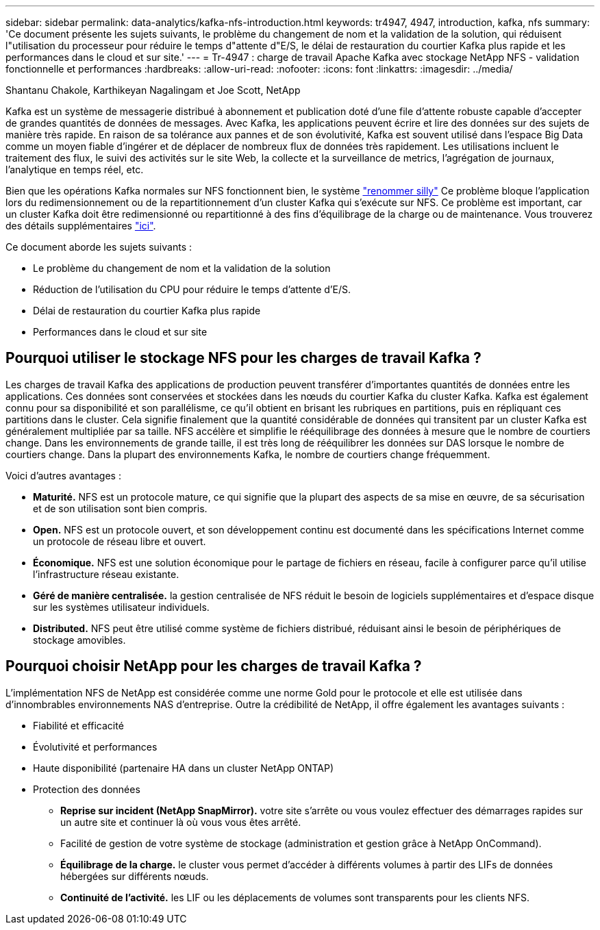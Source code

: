 ---
sidebar: sidebar 
permalink: data-analytics/kafka-nfs-introduction.html 
keywords: tr4947, 4947, introduction, kafka, nfs 
summary: 'Ce document présente les sujets suivants, le problème du changement de nom et la validation de la solution, qui réduisent l"utilisation du processeur pour réduire le temps d"attente d"E/S, le délai de restauration du courtier Kafka plus rapide et les performances dans le cloud et sur site.' 
---
= Tr-4947 : charge de travail Apache Kafka avec stockage NetApp NFS - validation fonctionnelle et performances
:hardbreaks:
:allow-uri-read: 
:nofooter: 
:icons: font
:linkattrs: 
:imagesdir: ../media/


Shantanu Chakole, Karthikeyan Nagalingam et Joe Scott, NetApp

[role="lead"]
Kafka est un système de messagerie distribué à abonnement et publication doté d'une file d'attente robuste capable d'accepter de grandes quantités de données de messages. Avec Kafka, les applications peuvent écrire et lire des données sur des sujets de manière très rapide. En raison de sa tolérance aux pannes et de son évolutivité, Kafka est souvent utilisé dans l'espace Big Data comme un moyen fiable d'ingérer et de déplacer de nombreux flux de données très rapidement. Les utilisations incluent le traitement des flux, le suivi des activités sur le site Web, la collecte et la surveillance de metrics, l'agrégation de journaux, l'analytique en temps réel, etc.

Bien que les opérations Kafka normales sur NFS fonctionnent bien, le système https://sbg.technology/2018/07/10/kafka-nfs/["renommer silly"^] Ce problème bloque l'application lors du redimensionnement ou de la repartitionnement d'un cluster Kafka qui s'exécute sur NFS. Ce problème est important, car un cluster Kafka doit être redimensionné ou repartitionné à des fins d'équilibrage de la charge ou de maintenance. Vous trouverez des détails supplémentaires https://www.netapp.com/blog/ontap-ready-for-streaming-applications/["ici"^].

Ce document aborde les sujets suivants :

* Le problème du changement de nom et la validation de la solution
* Réduction de l'utilisation du CPU pour réduire le temps d'attente d'E/S.
* Délai de restauration du courtier Kafka plus rapide
* Performances dans le cloud et sur site




== Pourquoi utiliser le stockage NFS pour les charges de travail Kafka ?

Les charges de travail Kafka des applications de production peuvent transférer d'importantes quantités de données entre les applications. Ces données sont conservées et stockées dans les nœuds du courtier Kafka du cluster Kafka. Kafka est également connu pour sa disponibilité et son parallélisme, ce qu'il obtient en brisant les rubriques en partitions, puis en répliquant ces partitions dans le cluster. Cela signifie finalement que la quantité considérable de données qui transitent par un cluster Kafka est généralement multipliée par sa taille. NFS accélère et simplifie le rééquilibrage des données à mesure que le nombre de courtiers change. Dans les environnements de grande taille, il est très long de rééquilibrer les données sur DAS lorsque le nombre de courtiers change. Dans la plupart des environnements Kafka, le nombre de courtiers change fréquemment.

Voici d'autres avantages :

* *Maturité.* NFS est un protocole mature, ce qui signifie que la plupart des aspects de sa mise en œuvre, de sa sécurisation et de son utilisation sont bien compris.
* *Open.* NFS est un protocole ouvert, et son développement continu est documenté dans les spécifications Internet comme un protocole de réseau libre et ouvert.
* *Économique.* NFS est une solution économique pour le partage de fichiers en réseau, facile à configurer parce qu'il utilise l'infrastructure réseau existante.
* *Géré de manière centralisée.* la gestion centralisée de NFS réduit le besoin de logiciels supplémentaires et d'espace disque sur les systèmes utilisateur individuels.
* *Distributed.* NFS peut être utilisé comme système de fichiers distribué, réduisant ainsi le besoin de périphériques de stockage amovibles.




== Pourquoi choisir NetApp pour les charges de travail Kafka ?

L'implémentation NFS de NetApp est considérée comme une norme Gold pour le protocole et elle est utilisée dans d'innombrables environnements NAS d'entreprise. Outre la crédibilité de NetApp, il offre également les avantages suivants :

* Fiabilité et efficacité
* Évolutivité et performances
* Haute disponibilité (partenaire HA dans un cluster NetApp ONTAP)
* Protection des données
+
** *Reprise sur incident (NetApp SnapMirror).* votre site s'arrête ou vous voulez effectuer des démarrages rapides sur un autre site et continuer là où vous vous êtes arrêté.
** Facilité de gestion de votre système de stockage (administration et gestion grâce à NetApp OnCommand).
** *Équilibrage de la charge.* le cluster vous permet d'accéder à différents volumes à partir des LIFs de données hébergées sur différents nœuds.
** *Continuité de l'activité.* les LIF ou les déplacements de volumes sont transparents pour les clients NFS.



